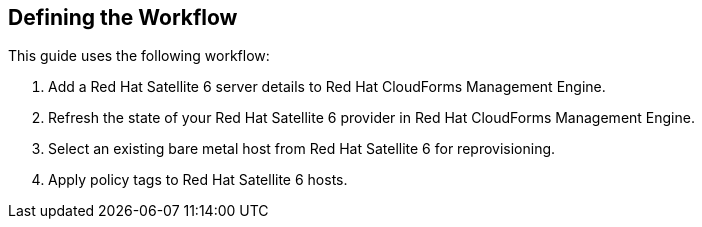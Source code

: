 [[Defining_the_Workflow]]
== Defining the Workflow

This guide uses the following workflow:
[arabic]
. Add a Red Hat Satellite 6 server details to Red Hat CloudForms Management Engine.
. Refresh the state of your Red Hat Satellite 6 provider in Red Hat CloudForms Management Engine.
. Select an existing bare metal host from Red Hat Satellite 6 for reprovisioning.
. Apply policy tags to Red Hat Satellite 6 hosts.


